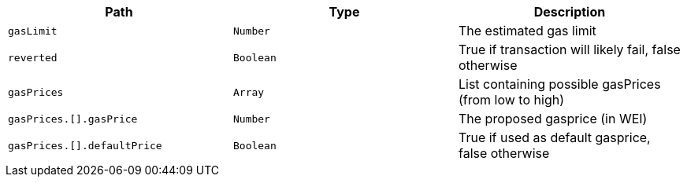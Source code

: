 |===
|Path|Type|Description

|`+gasLimit+`
|`+Number+`
|The estimated gas limit

|`+reverted+`
|`+Boolean+`
|True if transaction will likely fail, false otherwise

|`+gasPrices+`
|`+Array+`
|List containing possible gasPrices (from low to high)

|`+gasPrices.[].gasPrice+`
|`+Number+`
|The proposed gasprice (in WEI)

|`+gasPrices.[].defaultPrice+`
|`+Boolean+`
|True if used as default gasprice, false otherwise

|===